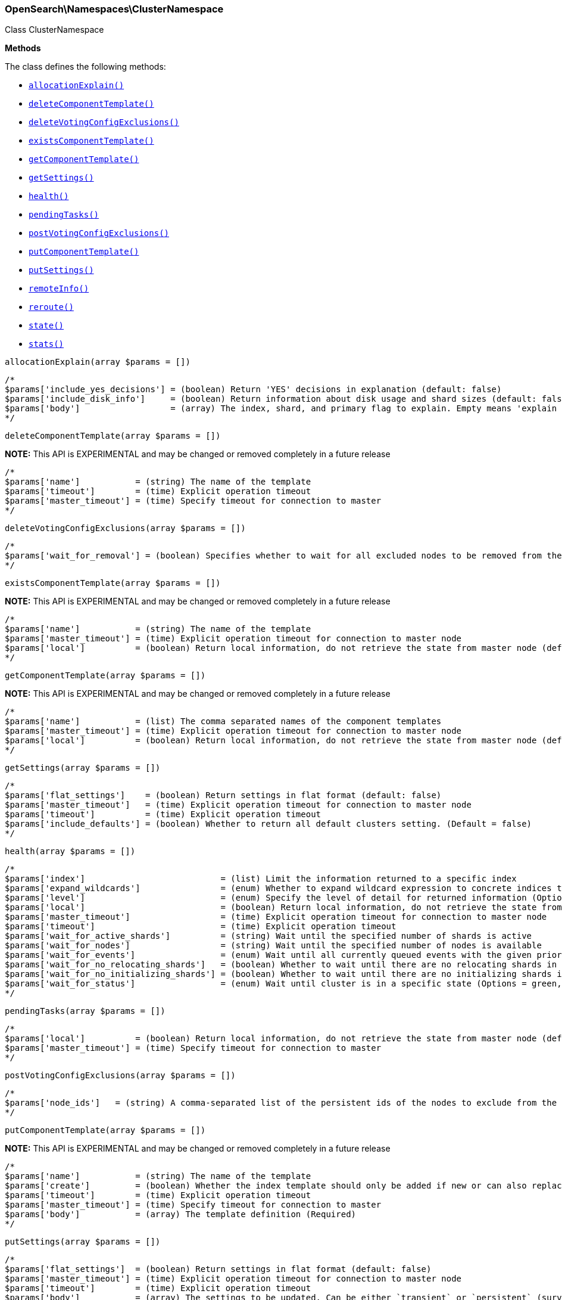 

[[OpenSearch_Namespaces_ClusterNamespace]]
=== OpenSearch\Namespaces\ClusterNamespace



Class ClusterNamespace


*Methods*

The class defines the following methods:

* <<OpenSearch_Namespaces_ClusterNamespaceallocationExplain_allocationExplain,`allocationExplain()`>>
* <<OpenSearch_Namespaces_ClusterNamespacedeleteComponentTemplate_deleteComponentTemplate,`deleteComponentTemplate()`>>
* <<OpenSearch_Namespaces_ClusterNamespacedeleteVotingConfigExclusions_deleteVotingConfigExclusions,`deleteVotingConfigExclusions()`>>
* <<OpenSearch_Namespaces_ClusterNamespaceexistsComponentTemplate_existsComponentTemplate,`existsComponentTemplate()`>>
* <<OpenSearch_Namespaces_ClusterNamespacegetComponentTemplate_getComponentTemplate,`getComponentTemplate()`>>
* <<OpenSearch_Namespaces_ClusterNamespacegetSettings_getSettings,`getSettings()`>>
* <<OpenSearch_Namespaces_ClusterNamespacehealth_health,`health()`>>
* <<OpenSearch_Namespaces_ClusterNamespacependingTasks_pendingTasks,`pendingTasks()`>>
* <<OpenSearch_Namespaces_ClusterNamespacepostVotingConfigExclusions_postVotingConfigExclusions,`postVotingConfigExclusions()`>>
* <<OpenSearch_Namespaces_ClusterNamespaceputComponentTemplate_putComponentTemplate,`putComponentTemplate()`>>
* <<OpenSearch_Namespaces_ClusterNamespaceputSettings_putSettings,`putSettings()`>>
* <<OpenSearch_Namespaces_ClusterNamespaceremoteInfo_remoteInfo,`remoteInfo()`>>
* <<OpenSearch_Namespaces_ClusterNamespacereroute_reroute,`reroute()`>>
* <<OpenSearch_Namespaces_ClusterNamespacestate_state,`state()`>>
* <<OpenSearch_Namespaces_ClusterNamespacestats_stats,`stats()`>>



[[OpenSearch_Namespaces_ClusterNamespaceallocationExplain_allocationExplain]]
.`allocationExplain(array $params = [])`
****
[source,php]
----
/*
$params['include_yes_decisions'] = (boolean) Return 'YES' decisions in explanation (default: false)
$params['include_disk_info']     = (boolean) Return information about disk usage and shard sizes (default: false)
$params['body']                  = (array) The index, shard, and primary flag to explain. Empty means 'explain the first unassigned shard'
*/
----
****



[[OpenSearch_Namespaces_ClusterNamespacedeleteComponentTemplate_deleteComponentTemplate]]
.`deleteComponentTemplate(array $params = [])`
*NOTE:* This API is EXPERIMENTAL and may be changed or removed completely in a future release
****
[source,php]
----
/*
$params['name']           = (string) The name of the template
$params['timeout']        = (time) Explicit operation timeout
$params['master_timeout'] = (time) Specify timeout for connection to master
*/
----
****



[[OpenSearch_Namespaces_ClusterNamespacedeleteVotingConfigExclusions_deleteVotingConfigExclusions]]
.`deleteVotingConfigExclusions(array $params = [])`
****
[source,php]
----
/*
$params['wait_for_removal'] = (boolean) Specifies whether to wait for all excluded nodes to be removed from the cluster before clearing the voting configuration exclusions list. (Default = true)
*/
----
****



[[OpenSearch_Namespaces_ClusterNamespaceexistsComponentTemplate_existsComponentTemplate]]
.`existsComponentTemplate(array $params = [])`
*NOTE:* This API is EXPERIMENTAL and may be changed or removed completely in a future release
****
[source,php]
----
/*
$params['name']           = (string) The name of the template
$params['master_timeout'] = (time) Explicit operation timeout for connection to master node
$params['local']          = (boolean) Return local information, do not retrieve the state from master node (default: false)
*/
----
****



[[OpenSearch_Namespaces_ClusterNamespacegetComponentTemplate_getComponentTemplate]]
.`getComponentTemplate(array $params = [])`
*NOTE:* This API is EXPERIMENTAL and may be changed or removed completely in a future release
****
[source,php]
----
/*
$params['name']           = (list) The comma separated names of the component templates
$params['master_timeout'] = (time) Explicit operation timeout for connection to master node
$params['local']          = (boolean) Return local information, do not retrieve the state from master node (default: false)
*/
----
****



[[OpenSearch_Namespaces_ClusterNamespacegetSettings_getSettings]]
.`getSettings(array $params = [])`
****
[source,php]
----
/*
$params['flat_settings']    = (boolean) Return settings in flat format (default: false)
$params['master_timeout']   = (time) Explicit operation timeout for connection to master node
$params['timeout']          = (time) Explicit operation timeout
$params['include_defaults'] = (boolean) Whether to return all default clusters setting. (Default = false)
*/
----
****



[[OpenSearch_Namespaces_ClusterNamespacehealth_health]]
.`health(array $params = [])`
****
[source,php]
----
/*
$params['index']                           = (list) Limit the information returned to a specific index
$params['expand_wildcards']                = (enum) Whether to expand wildcard expression to concrete indices that are open, closed or both. (Options = open,closed,hidden,none,all) (Default = all)
$params['level']                           = (enum) Specify the level of detail for returned information (Options = cluster,indices,shards) (Default = cluster)
$params['local']                           = (boolean) Return local information, do not retrieve the state from master node (default: false)
$params['master_timeout']                  = (time) Explicit operation timeout for connection to master node
$params['timeout']                         = (time) Explicit operation timeout
$params['wait_for_active_shards']          = (string) Wait until the specified number of shards is active
$params['wait_for_nodes']                  = (string) Wait until the specified number of nodes is available
$params['wait_for_events']                 = (enum) Wait until all currently queued events with the given priority are processed (Options = immediate,urgent,high,normal,low,languid)
$params['wait_for_no_relocating_shards']   = (boolean) Whether to wait until there are no relocating shards in the cluster
$params['wait_for_no_initializing_shards'] = (boolean) Whether to wait until there are no initializing shards in the cluster
$params['wait_for_status']                 = (enum) Wait until cluster is in a specific state (Options = green,yellow,red)
*/
----
****



[[OpenSearch_Namespaces_ClusterNamespacependingTasks_pendingTasks]]
.`pendingTasks(array $params = [])`
****
[source,php]
----
/*
$params['local']          = (boolean) Return local information, do not retrieve the state from master node (default: false)
$params['master_timeout'] = (time) Specify timeout for connection to master
*/
----
****



[[OpenSearch_Namespaces_ClusterNamespacepostVotingConfigExclusions_postVotingConfigExclusions]]
.`postVotingConfigExclusions(array $params = [])`
****
[source,php]
----
/*
$params['node_ids']   = (string) A comma-separated list of the persistent ids of the nodes to exclude from the voting configuration. If specified, you may not also specify ?node_names.
*/
----
****



[[OpenSearch_Namespaces_ClusterNamespaceputComponentTemplate_putComponentTemplate]]
.`putComponentTemplate(array $params = [])`
*NOTE:* This API is EXPERIMENTAL and may be changed or removed completely in a future release
****
[source,php]
----
/*
$params['name']           = (string) The name of the template
$params['create']         = (boolean) Whether the index template should only be added if new or can also replace an existing one (Default = false)
$params['timeout']        = (time) Explicit operation timeout
$params['master_timeout'] = (time) Specify timeout for connection to master
$params['body']           = (array) The template definition (Required)
*/
----
****



[[OpenSearch_Namespaces_ClusterNamespaceputSettings_putSettings]]
.`putSettings(array $params = [])`
****
[source,php]
----
/*
$params['flat_settings']  = (boolean) Return settings in flat format (default: false)
$params['master_timeout'] = (time) Explicit operation timeout for connection to master node
$params['timeout']        = (time) Explicit operation timeout
$params['body']           = (array) The settings to be updated. Can be either `transient` or `persistent` (survives cluster restart). (Required)
*/
----
****



[[OpenSearch_Namespaces_ClusterNamespaceremoteInfo_remoteInfo]]
.`remoteInfo(array $params = [])`
****
[source,php]
----
/*
*/
----
****



[[OpenSearch_Namespaces_ClusterNamespacereroute_reroute]]
.`reroute(array $params = [])`
****
[source,php]
----
/*
$params['dry_run']        = (boolean) Simulate the operation only and return the resulting state
$params['explain']        = (boolean) Return an explanation of why the commands can or cannot be executed
$params['retry_failed']   = (boolean) Retries allocation of shards that are blocked due to too many subsequent allocation failures
$params['metric']         = (list) Limit the information returned to the specified metrics. Defaults to all but metadata (Options = _all,blocks,metadata,nodes,routing_table,master_node,version)
$params['master_timeout'] = (time) Explicit operation timeout for connection to master node
$params['timeout']        = (time) Explicit operation timeout
$params['body']           = (array) The definition of `commands` to perform (`move`, `cancel`, `allocate`)
*/
----
****



[[OpenSearch_Namespaces_ClusterNamespacestate_state]]
.`state(array $params = [])`
****
[source,php]
----
/*
$params['metric']                    = (list) Limit the information returned to the specified metrics
$params['index']                     = (list) A comma-separated list of index names; use `_all` or empty string to perform the operation on all indices
$params['local']                     = (boolean) Return local information, do not retrieve the state from master node (default: false)
$params['master_timeout']            = (time) Specify timeout for connection to master
$params['flat_settings']             = (boolean) Return settings in flat format (default: false)
$params['wait_for_metadata_version'] = (number) Wait for the metadata version to be equal or greater than the specified metadata version
$params['wait_for_timeout']          = (time) The maximum time to wait for wait_for_metadata_version before timing out
$params['ignore_unavailable']        = (boolean) Whether specified concrete indices should be ignored when unavailable (missing or closed)
$params['allow_no_indices']          = (boolean) Whether to ignore if a wildcard indices expression resolves into no concrete indices. (This includes `_all` string or when no indices have been specified)
$params['expand_wildcards']          = (enum) Whether to expand wildcard expression to concrete indices that are open, closed or both. (Options = open,closed,hidden,none,all) (Default = open)
*/
----
****



[[OpenSearch_Namespaces_ClusterNamespacestats_stats]]
.`stats(array $params = [])`
****
[source,php]
----
/*
$params['node_id']       = (list) A comma-separated list of node IDs or names to limit the returned information; use `_local` to return information from the node you're connecting to, leave empty to get information from all nodes
$params['flat_settings'] = (boolean) Return settings in flat format (default: false)
$params['timeout']       = (time) Explicit operation timeout
*/
----
****


